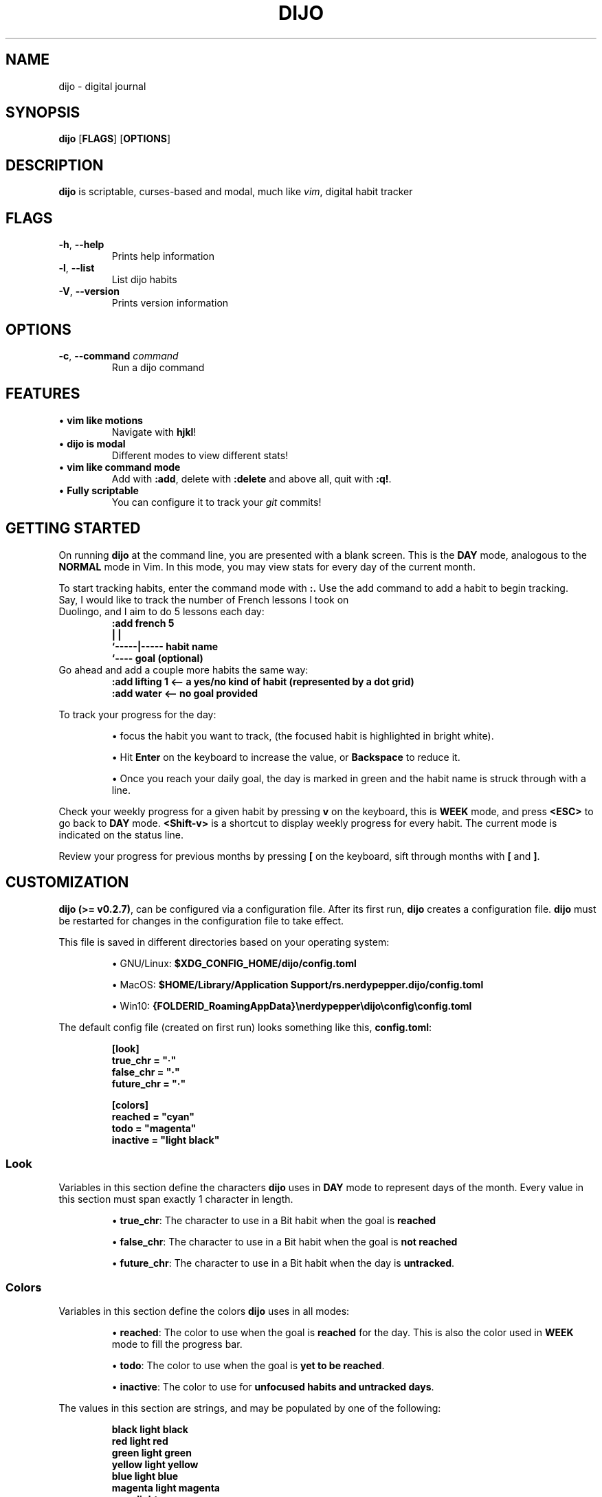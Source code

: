 .TH DIJO 1 "January 26, 2021" dijo-0.2.7

.SH NAME
dijo \- digital journal

.SH SYNOPSIS
.B dijo
[\fBFLAGS\fR]
[\fBOPTIONS\fR]

.SH DESCRIPTION
.B dijo
is scriptable, curses-based and modal, much like \fIvim\fR, digital habit tracker

.SH FLAGS
.TP
.BR \-h ", " \-\-help
Prints help information
.TP
.BR \-l ", " \-\-list
List dijo habits
.TP
.BR \-V ", " \-\-version
Prints version information

.SH OPTIONS
.TP
.BR \-c ", " \-\-command " " \fIcommand
Run a dijo command

.SH FEATURES
.TP
\(bu \fBvim like motions\fR
Navigate with \fBhjkl\fR!
.TP
\(bu \fBdijo is modal\fR
Different modes to view different stats!
.TP
\(bu \fBvim like command mode\fR
Add with \fB:add\fR, delete with \fB:delete\fR and above all, quit with \fB:q!\fR.
.TP
\(bu \fBFully scriptable\fR
You can configure it to track your \fIgit\fR commits!

.SH GETTING STARTED
.PP
On running \fBdijo\fR at the command line, you are presented with a blank screen. This is the \fBDAY\fR mode, analogous to the \fBNORMAL\fR mode in Vim. In this mode, you may view stats for every day of the current month.
.PP
To start tracking habits, enter the command mode with \fB:.\fR Use the add command to add a habit to begin tracking.
.TP
Say, I would like to track the number of French lessons I took on Duolingo, and I aim to do 5 lessons each day:
.nf
\fB
:add french  5
       |     |
       `-----|----- habit name
              `---- goal (optional)
\fR
.fi
.TP
Go ahead and add a couple more habits the same way:
.nf
\fB
:add lifting 1   <-- a yes/no kind of habit (represented by a dot grid)
:add water       <-- no goal provided
\fR
.fi
.PP
To track your progress for the day:
.IP
\(bu focus the habit you want to track, (the focused habit is highlighted in bright white).
.IP
\(bu Hit \fBEnter\fR on the keyboard to increase the value, or \fBBackspace\fR to reduce it.
.IP
\(bu Once you reach your daily goal, the day is marked in green and the habit name is struck through with a line.
.PP
Check your weekly progress for a given habit by pressing \fBv\fR on the keyboard, this is \fBWEEK\fR mode, and press \fB<ESC>\fR to go back to \fBDAY\fR mode. \fB<Shift-v>\fR is a shortcut to display weekly progress for every habit. The current mode is indicated on the status line.
.PP
Review your progress for previous months by pressing \fB[\fR on the keyboard, sift through months with \fB[\fR and \fB]\fR.

.SH CUSTOMIZATION
.PP
\fBdijo (>= v0.2.7)\fR, can be configured via a configuration file. After its first run, \fBdijo\fR creates a configuration file. \fBdijo\fR must be restarted for changes in the configuration file to take effect.
.PP
This file is saved in different directories based on your operating system:

.nf
.IP
\(bu GNU/Linux: \fB$XDG_CONFIG_HOME/dijo/config.toml\fR
.IP
\(bu MacOS: \fB$HOME/Library/Application Support/rs.nerdypepper.dijo/config.toml\fR
.IP
\(bu Win10: \fB{FOLDERID_RoamingAppData}\[rs]nerdypepper\[rs]dijo\[rs]config\[rs]config.toml\fR
.fi

.PP
The default config file (created on first run) looks something like this, \fBconfig.toml\fR:
.IP
.nf
\fB
[look]
true_chr = \[dq]\[pc]\[dq]
false_chr = \[dq]\[pc]\[dq]
future_chr = \[dq]\[pc]\[dq]

[colors]
reached = \[dq]cyan\[dq]
todo = \[dq]magenta\[dq]
inactive = \[dq]light black\[dq]
\fR
.fi

.SS Look
.PP
Variables in this section define the characters \fBdijo\fR uses in \fBDAY\fR mode to represent days of the month. Every value in this section must span exactly 1 character in length.

.IP 
\(bu \fBtrue_chr\fR: The character to use in a Bit habit when the goal is \fBreached\fR
.IP 
\(bu \fBfalse_chr\fR: The character to use in a Bit habit when the goal is \fBnot reached\fR
.IP 
\(bu \fBfuture_chr\fR: The character to use in a Bit habit when the day is \fBuntracked\fR.

.SS Colors
.PP
Variables in this section define the colors \fBdijo\fR uses in all modes:

.IP 
\(bu \fBreached\fR: The color to use when the goal is \fBreached\fR for the day. This is also the color used in \fBWEEK\fR mode to fill the progress bar.
.IP 
\(bu \fBtodo\fR: The color to use when the goal is \fByet to be reached\fR.
.IP 
\(bu \fBinactive\fR: The color to use for \fBunfocused habits and untracked days\fR.

.PP
The values in this section are strings, and may be populated by one of the following:
.IP
.nf
\fB
 black               light black
 red                 light red
 green               light green
 yellow              light yellow
 blue                light blue
 magenta             light magenta
 cyan                light cyan
 white               light white

 default  -- uses your terminal\[aq]s background color
 #123456  -- any color in hex (supported only on true color terminals)
\fR
.fi

.PP
\fBNote\fR: These values have to be quoted (ex.: \fBreached = \[dq]black\[dq]\fR)

.SH AUTO HABITS
.PP
\fBdijo\fR supports auto-trackable habits, that is, habits that can be updated via scripts. Add an auto-habit to, say, track your git commits:
.IP
.nf
\fB
:add-auto commits 5
\fR
.fi
.PP
You can control \fBdijo\fR externally by calling it with the
\fB-c\fR flag:
.IP
.nf
\fB
dijo -c \[dq]track-up commits\[dq]   # a +1 on today\[aq]s count
dijo -c \[dq]track-down commits\[dq] # a -1 on today\[aq]s count
\fR
.fi
.PP
Firstly, point \fBgit\fR to your hooks directory
(\fB\[ti]/.hooks\fR in this case):
.IP
.nf
\fB
# contents of \[ti]/.gitconfig

[core]
hooksPath = \[dq]/home/\fIusername\fB/.hooks\[dq]
\fR
.fi
.PP
Create a file called \fBpost-commit\fR in the \fB\[ti]/.hooks\fR directory, with the following contents (you should run \fBmkdir \[ti]/.hooks\fR if it doesn\[cq]t exist):
.IP
.nf
\fB
#! /usr/bin/env bash

dijo -c \[dq]track-up commits\[dq]
\fR
.fi
.IP
.nf
\fB
# make the post-commit script an executable

chmod +x \[ti]/.hooks/post-commit
\fR
.fi
.PP
Voil\[`a]! Every time you make a commit, \fBdijo\fR will automatically track it under the \fBcommits\fR habit.

.SH MODES
.PP
Any habit in the interactive program can exist in one of two modes:
.IP
\(bu \fBDAY\fR: the default mode
.IP
\(bu \fBWEEK\fR: can be toggled on an off with \fBv\fR
.SS \fBDAY\fR mode

.PP
\fBDAY\fR mode is the default mode for every habit. It shows you every day of the current month. In this mode, counting-type habits display their counts for each day of the month. Bit-type habits (yes/no) display their bits in the form of a \fB\[pc]\fR (U+00B7 Middle Dot). Days whose goals have been reached are displayed in cyan and those that haven\[cq]t been reached are displayed in magenta. Days that haven\[cq]t been tracked are displayed in \[lq]light black\[rq].

.SS \fBWEEK\fR mode
.PP
\fBWEEK\fR mode can be triggered for a single habit via \fBv\fR,
and for every habit via \fBV\fR. \fBWEEK\fR mode will show you a summary of your progress for every week of the month. The current week\[cq]s percentage is indicated in white, other weeks are colored in \[lq]light black\[rq]. The progress for a given week is calculated as follows:
.IP "1." 3
if the goal is reached for a day of the week, the day contributes
exactly 14.28% (100/7) towards that week\[cq]s progress.
.IP "2." 3
if the goal is not reached for a day of the week, the day contributes
\fBprogress / goal * 100\fR towards that week\[cq]s progress.
.PP
That means, to achieve a 100% for a week, you have to reach your goal
\fIevery single day of the week\fR.

.SS The Command mode
.PP
The command mode is different from the other modes in that it is a \[lq]control\[rq] mode rather than an \[lq]observe\[rq] mode. One can enter the command mode by hitting \fB:\fR on the keyboard. You will notice a \fB:\fR pop up at the bottom of the screen. You may now begin typing a command, once you are done, press \fBEnter\fR on the keyboard to execute it.
.PP
The command mode may also be accessed without running the program interactively, by starting \fBdijo\fR with the \fB-c\fR flag and passing a string to it as a command:
.IP
.nf
\fB
$ dijo -c \[dq]track-up commits\[dq]
\fR
.fi
.PP
You can hit \fBTab\fR on the keyboard inside Command mode to
trigger completions. For example:
.IP
.nf
\fB
:d<Tab>
# completes to
:delete

:delete fr<Tab>
# completes to
:delete french
\fR
.fi

.SH COMMANDS
.SS Keybinds
.PP
These are key binds you can use at \fBDAY\fR or \fBWEEK\fR modes. Some of them are dependent on the currently focused habit and some are global. Those that are dependent on the currently focused habit are marked with
a \fB[f]\fR.
.IP \(bu 2
Motions:
.RS 2
.nf
.IP \(bu 2
\fBh\fR - move one cell to the left (aliases: \fB<Tab>\fR, \fB<Arrow-Left>\fR)
.IP \(bu 2
\fBj\fR - move one cell down (aliases: \fB<Arrow-Down>\fR)
.IP \(bu 2
\fBk\fR - move one cell up (alases: \fB<Arrow-Up>\fR)
.IP \(bu 2
\fBl\fR - move one cell to the right (aliases: \fB<Shift-Tab>\fR,
\fB<Arrow-Right>\fR)
.fi
.RE
.IP \(bu 2
Editing
.RS 2
.nf
.IP \(bu 2
\fB<Enter>\fR - increment the currently focused habit (aliases: \fBn\fR) \fB[f]\fR
.IP \(bu 2
\fB<Backspace>\fR - decrement the currently focused habit (aliases: \fBp\fR) \fB[f]\fR
.fi
.RE
.IP \(bu 2
Modes
.RS 2
.IP \(bu 2
\fBv\fR - enter \fBWEEK\fR mode for currently focused habit
\fB[f]\fR
.IP \(bu 2
\fBV\fR - enter \fBWEEK\fR mode for all habits
.IP \(bu 2
\fB<Esc>\fR - return to \fBDAY\fR mode
.RE
.IP \(bu 2
Time Travel
.RS 2
.IP \(bu 2
\fB[\fR - shift view port back by one month
.IP \(bu 2
\fB]\fR - shift view port forward by one month
.IP \(bu 2
\fB}\fR - return to present
.RE
.IP \(bu 2
Control
.RS 2
.IP \(bu 2
\fB<Ctrl-c>\fR - quit without saving (subject to change)
.RE
.SS Commandline
.PP
Enter the command mode with \fB:\fR. Type out a command and press \fB<Enter>\fR on the keyboard to execute it. Most commands have `aliases', or short forms. Command mode supports auto-complete also.
.IP \(bu 2
Help: show command syntax
.RS 2
.IP \(bu 2
Inputs: optional command or alias
.IP \(bu 2
Usage: \fBhelp [command]\fR
.IP \(bu 2
Example: \fB:help aa\fR
.IP \(bu 2
Aliases: \fBh\fR
.RE
.IP \(bu 2
Add: add a habit
.RS 2
.IP \(bu 2
Inputs: name of habit, optional daily goal
.IP \(bu 2
Usage: \fBadd <habit-name> [goal]\fR
.IP \(bu 2
Example: \fB:add french 5\fR
.IP \(bu 2
Aliases: \fBa\fR
.RE
.IP \(bu 2
Add Auto: add an auto-trackable habit
.RS 2
.IP \(bu 2
Inputs: name of habit, optional daily goal
.IP \(bu 2
Usage: \fBadd-auto <habit-name> [goal]\fR
.IP \(bu 2
Example: \fB:add-auto commits 5\fR
.IP \(bu 2
Aliases: \fBaa\fR
.RE
.IP \(bu 2
Delete: delete a habit
.RS 2
.IP \(bu 2
Inputs: name of habit to delete
.IP \(bu 2
Usage: \fBdelete <habit-name>\fR
.IP \(bu 2
Example: \fB:delete water\fR
.IP \(bu 2
Aliases: \fBd\fR
.RE
.IP \(bu 2
Month motions: stats from the past
.RS 2
.IP \(bu 2
Inputs: None
.IP \(bu 2
Usage: \fBmonth-prev\fR, \fBmonth-next\fR
.IP \(bu 2
Example: \fB:month-prev\fR
.IP \(bu 2
Aliases: \fBmprev\fR, \fBmnext\fR
.RE
.IP \(bu 2
Tracking: For use only with \fBdijo --command\fR, works only on
auto-habits
.RS 2
.IP \(bu 2
Inputs: name of habit to track up/down
.IP \(bu 2
Usage: \fBtrack-up <habit-name>\fR,
\fBtrack-down <habit-name>\fR
.IP \(bu 2
Example: \fB:track-up commits\fR
.IP \(bu 2
Aliases: \fBtup\fR, \fBtdown\fR
.RE
.IP \(bu 2
Write: write progress to disk
.RS 2
.IP \(bu 2
Inputs: None
.IP \(bu 2
Usage: \fBwrite\fR
.IP \(bu 2
Example: \fB:write\fR
.IP \(bu 2
Aliases: \fBw\fR
.RE
.IP \(bu 2
Quit: save and quit
.RS 2
.IP \(bu 2
Inputs: None
.IP \(bu 2
Usage: \fBquit\fR
.IP \(bu 2
Example: \fB:quit\fR
.IP \(bu 2
Aliases: \fBq\fR
.RE

.SH INTERNALS
.PP
This document delves into the internals of \fBdijo\fR.
.SS Files
.PP
After its first run, \fBdijo\fR creates three files on your file system, one to record habit data, \fBhabit_record.json\fR, one to record auto-habit data, \fBhabit_record[auto].json\fR, and one to store the default configuration in, \fBconfig.toml\fR. Data is saved in a human-readable format: JSON (a lot of work went into this). The config file is stored in TOML.

.SS Data files:
.PP
Making changes to these files while \fBdijo\fR is running, is not recommended (\fBdijo\fR will overwrite your changes on save).
.nf
.IP \(bu 2
GNU/Linux: \fB$XDG_DATA_HOME/dijo/*.json\fR
.IP \(bu 2
MacOS: \fB$HOME/Library/Application Support/rs.nerdypepper.dijo/*.json\fR
.IP \(bu 2
Win10: \fB{FOLDERID_RoamingAppData}\[rs]nerdypepper\[rs]dijo\[rs]data\[rs]*.json\fR
.fi

.SS Config files:
.PP
You can read more about configuring \fBdijo\fR at the Customization page.
.nf
.IP \(bu 2
GNU/Linux: \fB$XDG_CONFIG_HOME/dijo/config.toml\fR
.IP \(bu 2
MacOS: \fB$HOME/Library/Application Support/rs.nerdypepper.dijo/config.toml\fR
.IP \(bu 2
Win10: \fB{FOLDERID_RoamingAppData}\[rs]nerdypepper\[rs]dijo\[rs]config\[rs]config.toml\fR
.fi
.PP
\fBdijo\fR will not run on your computer if it can\[cq]t find your home directory.

.SS Data format
.PP
The general structure of a habit is as follows:
.IP
.nf
\fB
type  :: String,
name  :: String,
goal  :: HabitType,
auto  :: bool,
stats :: Map<Date, HabitType>
\fR
.fi
.PP
\fBHabitType\fR is the type of data to be tracked and it is a \fBbool\fR for bit-type habits and a \fBu32\fR for counting habits.

.SS File watchers
.PP
\fBdijo\fR sets up a file watcher (in the interactive mode), and watches \fBhabit_record[auto].json\fR for changes. When changes are made to this file via \fBdijo -c\fR or equivalent, the interactive mode receives an update. However, the change is not reflected immediately because of \fBdijo\fR\[cq]s event based redrawing. You may force a redraw, and thereby update auto habits by pressing any button on the keyboard.

.SH AUTHOR
Akshay <nerdy@peppe.rs>

.SH SEE ALSO
.PP
\fIvi\fR(1), \fIvim\fR(1), \fInvim\fR(1), \fIjq\fR(1), \fIgit\fR(1)
